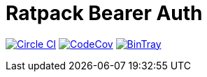 = Ratpack Bearer Auth

image:https://circleci.com/gh/SmartThingsOSS/ratpack-bearer-auth.svg?style=svg["Circle CI", link="https://circleci.com/gh/SmartThingsOSS/ratpack-bearer-auth"]
image:http://codecov.io/github/SmartThingsOSS/ratpack-bearer-auth/coverage.svg?branch=master["CodeCov", link="http://codecov.io/github/SmartThingsOSS/ratpack-bearer-auth?branch=master"]
image:https://api.bintray.com/packages/smartthingsoss/maven/smartthings.ratpack-bearer-auth/images/download.svg["BinTray", link="https://bintray.com/smartthingsoss/maven/smartthings.ratpack-bearer-auth/_latestVersion"]
